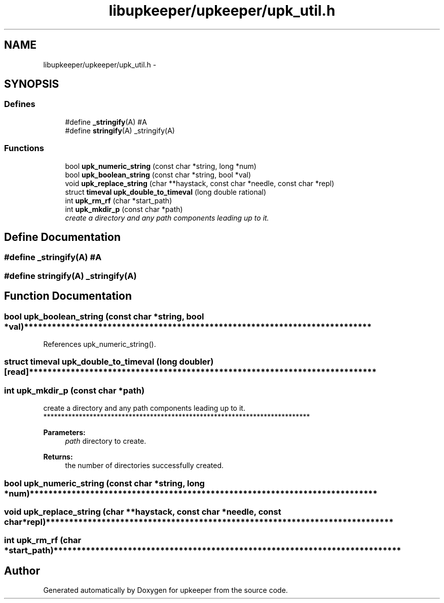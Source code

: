 .TH "libupkeeper/upkeeper/upk_util.h" 3 "Wed Dec 7 2011" "Version 1" "upkeeper" \" -*- nroff -*-
.ad l
.nh
.SH NAME
libupkeeper/upkeeper/upk_util.h \- 
.SH SYNOPSIS
.br
.PP
.SS "Defines"

.in +1c
.ti -1c
.RI "#define \fB_stringify\fP(A)   #A"
.br
.ti -1c
.RI "#define \fBstringify\fP(A)   _stringify(A)"
.br
.in -1c
.SS "Functions"

.in +1c
.ti -1c
.RI "bool \fBupk_numeric_string\fP (const char *string, long *num)"
.br
.ti -1c
.RI "bool \fBupk_boolean_string\fP (const char *string, bool *val)"
.br
.ti -1c
.RI "void \fBupk_replace_string\fP (char **haystack, const char *needle, const char *repl)"
.br
.ti -1c
.RI "struct \fBtimeval\fP \fBupk_double_to_timeval\fP (long double rational)"
.br
.ti -1c
.RI "int \fBupk_rm_rf\fP (char *start_path)"
.br
.ti -1c
.RI "int \fBupk_mkdir_p\fP (const char *path)"
.br
.RI "\fIcreate a directory and any path components leading up to it. \fP"
.in -1c
.SH "Define Documentation"
.PP 
.SS "#define _stringify(A)   #A"
.SS "#define stringify(A)   _stringify(A)"
.SH "Function Documentation"
.PP 
.SS "bool upk_boolean_string (const char *string, bool *val)"*************************************************************************** 
.PP
References upk_numeric_string().
.SS "struct \fBtimeval\fP upk_double_to_timeval (long doubler)\fC [read]\fP"*************************************************************************** 
.SS "int upk_mkdir_p (const char *path)"
.PP
create a directory and any path components leading up to it. *************************************************************************** 
.PP
\fBParameters:\fP
.RS 4
\fIpath\fP directory to create.
.RE
.PP
\fBReturns:\fP
.RS 4
the number of directories successfully created. 
.RE
.PP

.SS "bool upk_numeric_string (const char *string, long *num)"*************************************************************************** 
.SS "void upk_replace_string (char **haystack, const char *needle, const char *repl)"*************************************************************************** 
.SS "int upk_rm_rf (char *start_path)"*************************************************************************** 
.SH "Author"
.PP 
Generated automatically by Doxygen for upkeeper from the source code.
